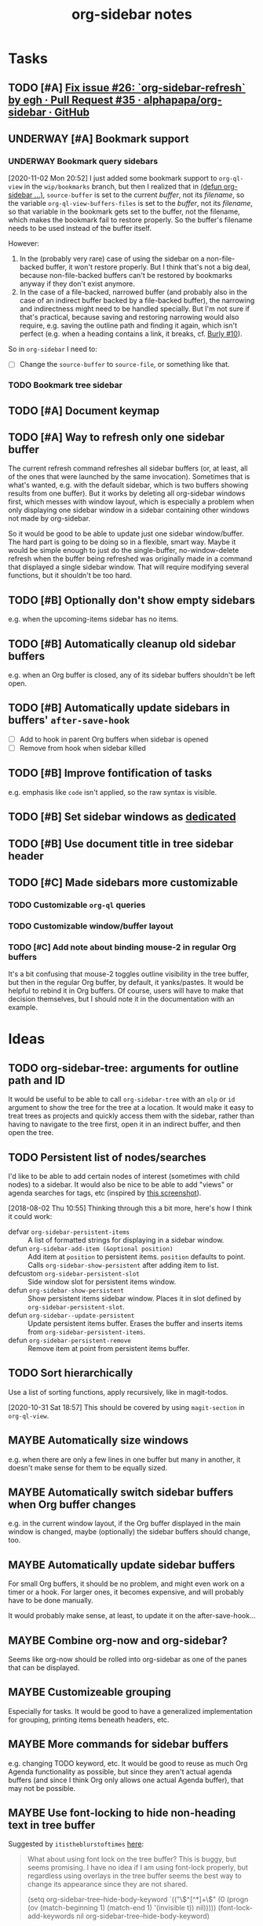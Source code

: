 #+TITLE: org-sidebar notes

* Tasks

** TODO [#A] [[https://github.com/alphapapa/org-sidebar/pull/35][Fix issue #26: `org-sidebar-refresh` by egh · Pull Request #35 · alphapapa/org-sidebar · GitHub]]

** UNDERWAY [#A] Bookmark support
:LOGBOOK:
-  State "UNDERWAY"   from "TODO"       [2020-11-02 Mon 20:56]
:END:

*** UNDERWAY Bookmark query sidebars
:LOGBOOK:
-  State "UNDERWAY"   from "TODO"       [2020-11-02 Mon 20:56]
:END:

[2020-11-02 Mon 20:52]  I just added some bookmark support to =org-ql-view= in the =wip/bookmarks= branch, but then I realized that in [[file:org-sidebar.el::(defun%20org-sidebar%20(fns)][(defun org-sidebar ...)]], ~source-buffer~ is set to the current /buffer/, not its /filename/, so the variable =org-ql-view-buffers-files= is set to the /buffer/, not its /filename/, so that variable in the bookmark gets set to the buffer, not the filename, which makes the bookmark fail to restore properly.  So the buffer's filename needs to be used instead of the buffer itself.  

However:

1.  In the (probably very rare) case of using the sidebar on a non-file-backed buffer, it won't restore properly.  But I think that's not a big deal, because non-file-backed buffers can't be restored by bookmarks anyway if they don't exist anymore.
2.  In the case of a file-backed, narrowed buffer (and probably also in the case of an indirect buffer backed by a file-backed buffer), the narrowing and indirectness might need to be handled specially.  But I'm not sure if that's practical, because saving and restoring narrowing would also require, e.g. saving the outline path and finding it again, which isn't perfect (e.g. when a heading contains a link, it breaks, cf. [[https://github.com/alphapapa/burly.el/issues/10][Burly #10]]).

So in =org-sidebar= I need to:

+ [ ] Change the =source-buffer= to =source-file=, or something like that.

*** TODO Bookmark tree sidebar

** TODO [#A] Document keymap

** TODO [#A] Way to refresh only one sidebar buffer

The current refresh command refreshes all sidebar buffers (or, at least, all of the ones that were launched by the same invocation).  Sometimes that is what's wanted, e.g. with the default sidebar, which is two buffers showing results from one buffer).  But it works by deleting all org-sidebar windows first, which messes with window layout, which is especially a problem when only displaying one sidebar window in a sidebar containing other windows not made by org-sidebar.

So it would be good to be able to update just one sidebar window/buffer.  The hard part is going to be doing so in a flexible, smart way.  Maybe it would be simple enough to just do the single-buffer, no-window-delete refresh when the buffer being refreshed was originally made in a command that displayed a single sidebar window.  That will require modifying several functions, but it shouldn't be too hard.

** TODO [#B] Optionally don't show empty sidebars

e.g. when the upcoming-items sidebar has no items.

** TODO [#B] Automatically cleanup old sidebar buffers

e.g. when an Org buffer is closed, any of its sidebar buffers shouldn't be left open.

** TODO [#B] Automatically update sidebars in buffers' =after-save-hook=

+  [ ] Add to hook in parent Org buffers when sidebar is opened
+  [ ] Remove from hook when sidebar killed 

** TODO [#B] Improve fontification of tasks

e.g. emphasis like =code= isn't applied, so the raw syntax is visible.

** TODO [#B] Set sidebar windows as [[info:elisp#Dedicated Windows][dedicated]]

** TODO [#B] Use document title in tree sidebar header

** TODO [#C] Made sidebars more customizable

*** TODO Customizable =org-ql= queries

*** TODO Customizable window/buffer layout

*** TODO [#C] Add note about binding mouse-2 in regular Org buffers

It's a bit confusing that mouse-2 toggles outline visibility in the tree buffer, but then in the regular Org buffer, by default, it yanks/pastes.  It would be helpful to rebind it in Org buffers.  Of course, users will have to make that decision themselves, but I should note it in the documentation with an example.

* Ideas

** TODO org-sidebar-tree: arguments for outline path and ID

It would be useful to be able to call =org-sidebar-tree= with an =olp= or =id= argument to show the tree for the tree at a location.  It would make it easy to treat trees as projects and quickly access them with the sidebar, rather than having to navigate to the tree first, open it in an indirect buffer, and then open the tree.

** TODO Persistent list of nodes/searches

I'd like to be able to add certain nodes of interest (sometimes with child nodes) to a sidebar.  It would also be nice to be able to add "views" or agenda searches for tags, etc (inspired by [[https://raw.githubusercontent.com/wakatara/HelvetiCan-Taskpaper-theme/master/HelvetiCan_taskpaper_theme_preview.png][this screenshot]]).

[2018-08-02 Thu 10:55]  Thinking through this a bit more, here's how I think it could work:

+  defvar ~org-sidebar-persistent-items~ :: A list of formatted strings for displaying in a sidebar window.
+  defun ~org-sidebar-add-item (&optional position)~ :: Add item at ~position~ to persistent items.  ~position~ defaults to point.  Calls ~org-sidebar-show-persistent~ after adding item to list.
+  defcustom ~org-sidebar-persistent-slot~ :: Side window slot for persistent items window.
+  defun ~org-sidebar-show-persistent~ :: Show persistent items sidebar window.  Places it in slot defined by ~org-sidebar-persistent-slot~.
+  defun ~org-sidebar--update-persistent~ :: Update persistent items buffer.  Erases the buffer and inserts items from ~org-sidebar-persistent-items~.
+  defun ~org-sidebar-persistent-remove~ :: Remove item at point from persistent items buffer.

** TODO Sort hierarchically

Use a list of sorting functions, apply recursively, like in magit-todos.

[2020-10-31 Sat 18:57]  This should be covered by using =magit-section= in =org-ql-view=.

** MAYBE Automatically size windows

e.g. when there are only a few lines in one buffer but many in another, it doesn't make sense for them to be equally sized.

** MAYBE Automatically switch sidebar buffers when Org buffer changes

e.g. in the current window layout, if the Org buffer displayed in the main window is changed, maybe (optionally) the sidebar buffers should change, too.

** MAYBE Automatically update sidebar buffers

For small Org buffers, it should be no problem, and might even work on a timer or a hook.  For larger ones, it becomes expensive, and will probably have to be done manually.

It would probably make sense, at least, to update it on the after-save-hook...

** MAYBE Combine org-now and org-sidebar?
:PROPERTIES:
:ID:       43a3ab88-ca28-43c0-ac22-e929bed2511a
:END:
:LOGBOOK:
-  State "MAYBE"      from "TODO"       [2019-09-08 Sun 15:33]
:END:

Seems like org-now should be rolled into org-sidebar as one of the panes that can be displayed.

** MAYBE Customizeable grouping

Especially for tasks.  It would be good to have a generalized implementation for grouping, printing items beneath headers, etc.

** MAYBE More commands for sidebar buffers

e.g. changing TODO keyword, etc.  It would be good to reuse as much Org Agenda functionality as possible, but since they aren't actual agenda buffers (and since I think Org only allows one actual Agenda buffer), that may not be possible.

** MAYBE Use font-locking to hide non-heading text in tree buffer

Suggested by =itistheblurstoftimes= [[https://www.reddit.com/r/orgmode/comments/dbsngi/finally_solving_the_lack_of_a_treeview_navigation/f3x80qa/][here]]:

#+BEGIN_QUOTE
What about using font lock on the tree buffer? This is buggy, but seems promising. I have no idea if I am using font-lock properly, but regardless using overlays in the tree buffer seems the best way to change its appearance since they are not shared.

(setq org-sidebar-tree--hide-body-keyword
      `(("\\(^[^*]+\\)\n"
     (0
      (progn
        (ov (match-beginning 1) (match-end 1) '(invisible t))
        nil)))))
(font-lock-add-keywords nil org-sidebar-tree--hide-body-keyword)
#+END_QUOTE

** DONE [#A] Use ~org-ql-agenda~
CLOSED: [2020-03-11 Wed 15:59]
:LOGBOOK:
-  State "DONE"       from "TODO"       [2020-03-11 Wed 15:59]
:END:

Rather than formatting and making buffers in this package, ~org-ql-agenda~ does that.  All we need to do is direct its output to buffers that we then display in sidebars.  This will entail another refactoring.

[2020-03-11 Wed 15:59]  Done using =org-ql-view= buffers.

** DONE Add outline-overview sidebar
CLOSED: [2019-10-02 Wed 05:59]
:LOGBOOK:
-  State "DONE"       from "MAYBE"      [2019-10-02 Wed 05:59] \\
   org-sidebar-tree!
:END:

e.g. like what I have in my config, aka a minimap

** DONE Emacs 26 side windows
CLOSED: [2018-08-02 Thu 11:03]
:LOGBOOK:
-  State "DONE"       from "MAYBE"      [2018-08-02 Thu 11:03]
:END:

e.g. as mentioned [[https://www.reddit.com/r/emacs/comments/7h5til/uelizaretskii_emacs_26_is_nearing_its_release_the/dqpdn9n/][here]].  Also from the changelog:

#+BEGIN_QUOTE
Support for side windows is now official. The display action function 'display-buffer-in-side-window' will display its buffer in a side window. Functions for toggling all side windows on a frame, changing and reversing the layout of side windows and returning the main (major non-side) window of a frame are provided. For details consult the section "(elisp) Side Windows" in the ELisp manual.

Support for atomic windows - rectangular compositions of windows treated by 'split-window', 'delete-window' and 'delete-other-windows' like a single live window - is now official. For details consult the section "(elisp) Atomic Windows" in the ELisp manual.
#+END_QUOTE

** DONE Toggle for sidebar
CLOSED: [2020-10-31 Sat 18:48]
:LOGBOOK:
-  State "DONE"       from "MAYBE"      [2020-10-31 Sat 18:48] \\
   That was done a long time ago.
-  State "MAYBE"      from              [2019-10-07 Mon 13:19]
:END:

As mentioned [[https://lists.gnu.org/archive/html/emacs-orgmode/2019-10/msg00050.html][here]].

** DONE Use library for window management
CLOSED: [2018-08-01 Wed 10:11]
:LOGBOOK:
-  State "DONE"       from "MAYBE"      [2018-08-01 Wed 10:11]
:END:

*** =display-buffer-in-side-window=

I did not know about this before.  It might be the right tool for the job...

[[https://www.gnu.org/software/emacs/draft/manual/html_node/elisp/Side-Windows.html][GNU Emacs Lisp Reference Manual: Side Windows]]

[2018-08-01 Wed 10:10]  Yep, this works very well!  Going to consider this idea done unless we need more powerful window management in the future.

*** Libraries
:PROPERTIES:
:ID:       69401cff-34b3-4887-bd45-aa4613420172
:END:

**** =splitter=

=splitter.el= looks like it may be useful, especially the functions =spl-grid= and =spl-split=.

**** =tile.el=

This also looks like it might be useful, but I don't see any examples, and it doesn't seem obvious how to use it, so some experimentation would be required.

**** =wconf=

This might also be useful.  From its readme:

#+BEGIN_SRC org
  ,* Concepts
  The main idea is +stolen from+ inspired by =workgroups=.  We keep a list
  of configuration pairs.  Each such pair consists of an /active/
  configuration (what you see when you switch to this slot of the list),
  and a /stored/ one (what you have in the back, and maybe save to disk at
  some point).  In =workgroups= parlance, these are the working and base
  configs.

  At each point in time there is (at most) one configuration current.  You
  can explictly store and restore the current active configuration to/from
  the stored one, or do likewise for all configurations.  For example, you
  might decide that you have a carefully hand-crafted set of
  configurations that you always want to start from, but that you do not
  wish to change this setup, except when doing so explicitly.  That's
  easy: just remove the =(wconf-store-all)= call from the above hook
  function.

  A nice feature of =wconf= is that it does not alter any hooks or
  settings outside its own small world, and I intend to keep it that way.
  This implies that the currently active configuration is only updated
  explicitly, via one the functions/commands in the package.
  ,* Rationale, and Other Packages
  I used https://github.com/tlh/workgroups.el for several years.  It is a
  great package, which offers a lot of additional features besides the
  core business of managing window configs.  It also has some
  shortcomings, is somewhat complex (at 79k), and I occasionally
  experienced minor glitches.  Most importantly, it has been unmaintained
  for roughly 4 years now.

  https://github.com/pashinin/workgroups2 promises to pick up where
  workgroups left, and is actively maintained.  The main difference, as I
  understand it, is the desire to restore "special" buffers as well (help,
  info, org-mode agendas, notmuch mail, you name it).  Finally trying it,
  it did not provide a lot of benefit for my personal needs, but added
  still more complexity.  The functionality that I want should not require
  179k of elisp.

  Nowadays (at least since the GNU Emacs 24.4 release), there are proper
  lisp-reader (de)serializations for both frame and window configurations,
  and =window.el= and =frameset.el= provide functions to deal with them
  (relatively) comfortably.  Desktop already (re)stores a single
  configuration.  That's when I decided that it's time to roll my own:
  build something light on top of what's already there, in order to
  provide persistent switchable configurations.

#+END_SRC

**** =window-layout=

This looks like it might do what I need, as it has "recipes":

#+BEGIN_EXAMPLE
  Split a frame or window into some windows according to a layout
  recipe.

  Example code

  Layout function
  -> three pane layout.
  (setq wm ; <-- window management object
        (wlf:layout
         '(| (:left-size-ratio 0.3)
             folder
             (- (:upper-max-size 15)
                summary
                message))
         '((:name folder
            :buffer "folder buffer")
           (:name summary
            :buffer "summary buffer")
           (:name message
            :buffer "message buffer")
          )))

  Window controlling
  (wlf:show    wm 'summary)
  (wlf:hide    wm 'summary)
  (wlf:toggle  wm 'summary)
  (wlf:select  wm 'summary)
  (wlf:toggle-maximize  wm 'summary)

  Window updating
  (wlf:refresh wm)
  (wlf:reset-window-sizes wm)
  (wlf:reset-init wm)

  Accessing a buffer
  (wlf:get-buffer wm 'summary) -> <#buffer object>
  (wlf:set-buffer wm 'summary "*scratch*")

  Accessing a window
  (wlf:get-window wm 'summary)

  Layout hook
  (defun wlf:test-hook (wset) (message "HOOK : %s" wset))
  (wlf:layout-hook-add wm 'wlf:test-hook)
  (wlf:layout-hook-remove wm 'wlf:test-hook)

  `wlf:layout' function

  ,* Layout recipe:

  ( (split type) (split option)
                 (left window name or recipe)
                 (right window name or recipe) )

    - : split vertically
    | : split horizontally

  split option (the prefix 'left' can be replaced by 'right', 'upper' and 'lower'.)
    :left-size  (column or row number) window size
    :left-max-size  (column or row number) if window size is larger than this value, the window is shrunken.
    :left-size-ratio  (0.0 - 1.0) window size ratio. the size of the other side is the rest.

  Note:
  The split option can be omitted.
  The size parameters, :size, :max-size and :size-ratio, are mutually
  exclusive.  The size of a window is related with one of the other
  side window. So, if both side windows set size parameters, the
  window size may not be adjusted as you write.

  ,* Window options:

    :name  [*] the window name.
    :buffer  a buffer name or a buffer object to show the window. If nil or omitted, the current buffer remains. If symbol, it is evaluated as a global variable.
    :default-hide  (t/nil) if t, the window is hided initially. (default: nil)
    :fix-size  (t/nil) if t, when the windows are laid out again, the window size is remained. (default: nil)

  ,* subwindow-p option:

  If this option is not nil, this function splits the windows within
  the current window. If this option is nil or omitted, this function
  uses the entire space of the current frame. Because some user
  actions and complicated window layouts may cause unexpected split
  behaviors, it is easy to use the entire space of a frame.

  ,* Return value (Window management object):

  You should not access the management object directly, because it is not
  intended direct access.
  You can make some management objects to switch the window layout.

  ,* Layout hook

  After splitting windows, registered hook are called with one
  argument, the window management object.
#+END_EXAMPLE

**** =window-purpose=

This looks like it might be useful too:

#+BEGIN_EXAMPLE
  ---------------------------------------------------------------------
  Full information can be found on GitHub:
  https://github.com/bmag/emacs-purpose/wiki
  ---------------------------------------------------------------------

  Purpose is a package that introduces the concept of a "purpose" for
  windows and buffers, and then helps you maintain a robust window
  layout easily.

  Installation and Setup:
  Install Purpose from MELPA, or download it manually from GitHub. If
  you download manually, add these lines to your init file:
     (add-to-list 'load-path "/path/to/purpose")
     (require 'window-purpose)
  To activate Purpose at start-up, add this line to your init file:
     (purpose-mode)

  Purpose Configuration:
  Customize `purpose-user-mode-purposes', `purpose-user-name-purposes',
  `purpose-user-regexp-purposes' and
  `purpose-use-default-configuration'.

  Basic Usage:
  1. Load/Save window/frame layout (see `purpose-load-window-layout',
     `purpose-save-window-layout', etc.)
  2. Use regular switch-buffer functions - they will not mess your
     window layout (Purpose overrides them).
  3. If you don't want a window's purpose/buffer to change, dedicate
     the window:
     C-c , d: `purpose-toggle-window-purpose-dedicated'
     C-c , D: `purpose-toggle-window-buffer-dedicated'
  4. To use a switch-buffer function that ignores Purpose, prefix it
     with C-u. For example, [C-u C-x b] calls
     `switch-buffer-without-purpose'.
#+END_EXAMPLE

* Notes

** [2019-10-01 Tue 04:50:38] org-sidebar-tree demo
:PROPERTIES:
:ID:       47905d63-4bc1-4ca7-90a0-4a2780ed65cb
:END:

Setup:
1.  With indirect buffer opened to test data heading
2.  Set org-sticky-header-full-path to 'reversed
3.  Remove blank lines between entries to avoid them appearing in the tree buffer when headings are moved.
4.  Collapse drawers in source buffer.

Demo:
1.  M-x org-sidebar-tree
2.  Toggle some headings with mouse-2.
3.  Jump to some headings in indirect buffer with mouse-1.
4.  Jump to headings with children by dragging mouse-1.
5.  Change to-do keywords with S-<left>/<right>
6.  Change priority with S-<up>/<down>
7.  Move headings around with M-<up>/<down>
      1)  (*do not move headings up past their original location, may cause visual bug*)
      2)  Do not move headings with expanded children, as it causes the entry content to be displayed in the tree buffer.


* Code

** Testing

#+BEGIN_SRC elisp
  (org-super-agenda--test-with-org-today-date "2017-07-08 00:00"
    (org-sidebar))
#+END_SRC

#+BEGIN_SRC elisp
  (org-super-agenda--test-with-org-today-date "2017-07-08 00:00"
    (org-sidebar-ql '(and (todo "TODO") (priority > "C"))
                    "/home/me/src/emacs/org-super-agenda/test/test.org"
                    nil :priority 'date))
#+END_SRC
